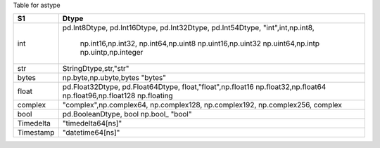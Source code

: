 
Table for astype


+-------------------+-------------------------+
|  S1               |  Dtype                  |
+===================+=========================+
|  int              | pd.Int8Dtype,           |
|                   | pd.Int16Dtype,          |
|                   | pd.Int32Dtype,          |
|                   | pd.Int54Dtype,          |
|                   | "int",int,np.int8,      |
|                   |  np.int16,np.int32,     |
|                   |  np.int64,np.uint8      |
|                   |  np.uint16,np.uint32    |
|                   |  np.uint64,np.intp      |
|                   |  np.uintp,np.integer    |
+-------------------+-------------------------+
|  str              | StringDtype,str,"str"   |
+-------------------+-------------------------+
|  bytes            | np.byte,np.ubyte,bytes  |
|                   | "bytes"                 | 
+-------------------+-------------------------+
|  float            | pd.Float32Dtype,        |
|                   | pd.Float64Dtype,        |
|                   | float,"float",np.float16|
|                   | np.float32,np.float64   |
|                   | np.float96,np.float128  |
|                   | np.floating             |
+-------------------+-------------------------+
|  complex          | "complex",np.complex64, |
|                   | np.complex128,          |
|                   | np.complex192,          |
|                   | np.complex256,          |
|                   | complex                 |
+-------------------+-------------------------+
|  bool             | pd.BooleanDtype, bool   |
|                   | np.bool_                |
|                   | "bool"                  |
+-------------------+-------------------------+
| Timedelta         | "timedelta64[ns]"       |
|                   |                         |
+-------------------+-------------------------+
|  Timestamp        | "datetime64[ns]"        |
+-------------------+-------------------------+

